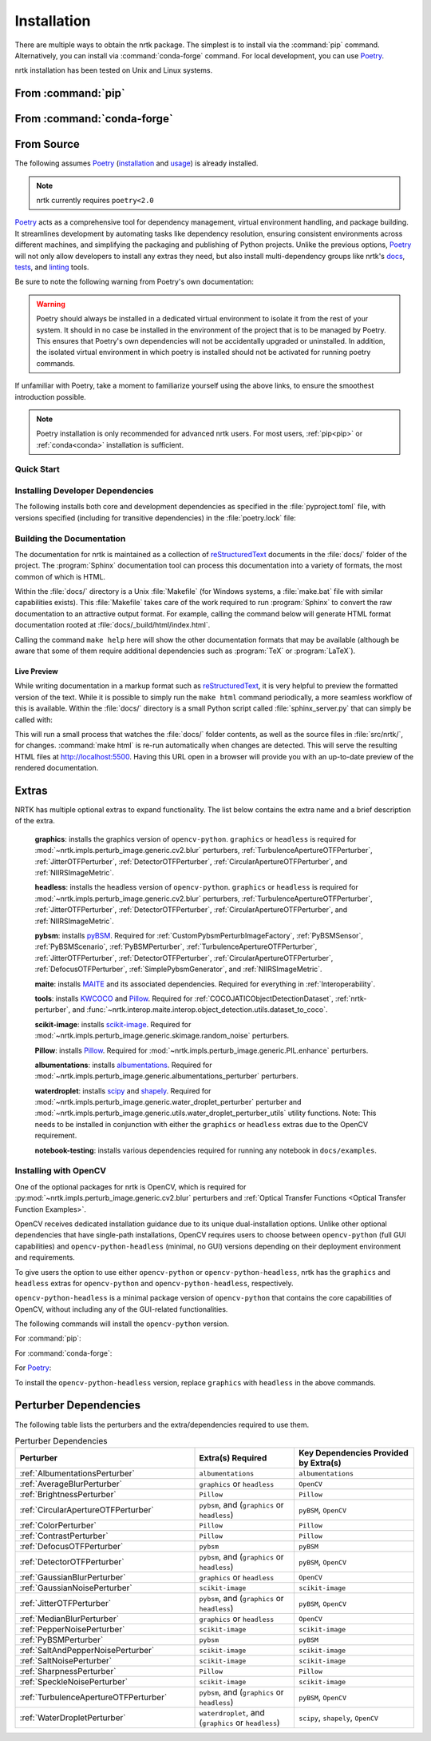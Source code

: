 .. :auto introduction:

Installation
============

There are multiple ways to obtain the nrtk package.
The simplest is to install via the :command:`pip` command.
Alternatively, you can install via :command:`conda-forge` command.
For local development, you can use `Poetry`_.

nrtk installation has been tested on Unix and Linux systems.

.. :auto introduction:

.. :auto install-commands:

.. _pip:

From :command:`pip`
-------------------

.. prompt:: bash

    pip install nrtk

.. _conda:

From :command:`conda-forge`
---------------------------

.. prompt:: bash

    conda install -c conda-forge nrtk

.. :auto install-commands:

.. :auto from-source:

From Source
-----------
The following assumes `Poetry`_ (`installation`_ and `usage`_) is already installed.

.. note::
  nrtk currently requires ``poetry<2.0``

`Poetry`_ acts as a comprehensive tool for dependency management, virtual environment handling,
and package building. It streamlines development by automating tasks like dependency resolution,
ensuring consistent environments across different machines, and simplifying the packaging and
publishing of Python projects. Unlike the previous options, `Poetry`_ will not only allow developers
to install any extras they need, but also install multi-dependency groups like nrtk's
`docs <https://github.com/Kitware/nrtk/blob/main/pyproject.toml#L132>`_,
`tests <https://github.com/Kitware/nrtk/blob/main/pyproject.toml#L147>`_, and
`linting <https://github.com/Kitware/nrtk/blob/7014707c0a531fa63fa6d08d7d6aeba9868f09b4/pyproject.toml#L118>`_ tools.


Be sure to note the following warning from Poetry's own documentation:

.. warning::
  Poetry should always be installed in a dedicated virtual environment to isolate it from the rest of your system.
  It should in no case be installed in the environment of the project that is to be managed by Poetry. This ensures
  that Poetry's own dependencies will not be accidentally upgraded or uninstalled. In addition, the isolated virtual
  environment in which poetry is installed should not be activated for running poetry commands.

If unfamiliar with Poetry, take a moment to familiarize yourself using the above links, to ensure the smoothest
introduction possible.

.. note::
  Poetry installation is only recommended for advanced nrtk users. For most users, :ref:`pip<pip>` or
  :ref:`conda<conda>` installation is sufficient.

.. :auto from-source:

.. :auto quick-start:

Quick Start
^^^^^^^^^^^

.. prompt:: bash

    cd /where/things/should/go/
    git clone https://github.com/kitware/nrtk.git ./
    poetry install

.. :auto quick-start:

.. :auto dev-deps:

Installing Developer Dependencies
^^^^^^^^^^^^^^^^^^^^^^^^^^^^^^^^^

The following installs both core and development dependencies as
specified in the :file:`pyproject.toml` file, with versions specified
(including for transitive dependencies) in the :file:`poetry.lock` file:

.. prompt:: bash

    poetry install --sync --with linting,tests,docs

.. :auto dev-deps:

.. :auto build-docs:

Building the Documentation
^^^^^^^^^^^^^^^^^^^^^^^^^^
The documentation for nrtk is maintained as a collection of
`reStructuredText`_ documents in the :file:`docs/` folder of the project.
The :program:`Sphinx` documentation tool can process this documentation
into a variety of formats, the most common of which is HTML.

Within the :file:`docs/` directory is a Unix :file:`Makefile` (for Windows
systems, a :file:`make.bat` file with similar capabilities exists).
This :file:`Makefile` takes care of the work required to run :program:`Sphinx`
to convert the raw documentation to an attractive output format.
For example, calling the command below will generate
HTML format documentation rooted at :file:`docs/_build/html/index.html`.

.. prompt:: bash

    poetry run make html


Calling the command ``make help`` here will show the other documentation
formats that may be available (although be aware that some of them require
additional dependencies such as :program:`TeX` or :program:`LaTeX`).

.. :auto build-docs:

.. :auto live-preview:

Live Preview
""""""""""""

While writing documentation in a markup format such as `reStructuredText`_, it
is very helpful to preview the formatted version of the text.
While it is possible to simply run the ``make html`` command periodically, a
more seamless workflow of this is available.
Within the :file:`docs/` directory is a small Python script called
:file:`sphinx_server.py` that can simply be called with:

.. prompt:: bash

    poetry run python sphinx_server.py

This will run a small process that watches the :file:`docs/` folder contents,
as well as the source files in :file:`src/nrtk/`, for changes.
:command:`make html` is re-run automatically when changes are detected.
This will serve the resulting HTML files at http://localhost:5500.
Having this URL open in a browser will provide you with an up-to-date
preview of the rendered documentation.

.. :auto live-preview:

Extras
------

NRTK has multiple optional extras to expand functionality. The list below contains the extra name and a brief
description of the extra.

    **graphics**: installs the graphics version of ``opencv-python``. ``graphics`` or ``headless`` is required for
    :mod:`~nrtk.impls.perturb_image.generic.cv2.blur` perturbers, :ref:`TurbulenceApertureOTFPerturber`,
    :ref:`JitterOTFPerturber`, :ref:`DetectorOTFPerturber`, :ref:`CircularApertureOTFPerturber`, and
    :ref:`NIIRSImageMetric`.

    **headless**: installs the headless version of ``opencv-python``. ``graphics`` or ``headless`` is required for
    :mod:`~nrtk.impls.perturb_image.generic.cv2.blur` perturbers, :ref:`TurbulenceApertureOTFPerturber`,
    :ref:`JitterOTFPerturber`, :ref:`DetectorOTFPerturber`, :ref:`CircularApertureOTFPerturber`, and
    :ref:`NIIRSImageMetric`.

    **pybsm**: installs `pyBSM <https://pybsm.readthedocs.io/en/latest/index.html>`_. Required for
    :ref:`CustomPybsmPerturbImageFactory`, :ref:`PyBSMSensor`, :ref:`PyBSMScenario`, :ref:`PyBSMPerturber`,
    :ref:`TurbulenceApertureOTFPerturber`, :ref:`JitterOTFPerturber`, :ref:`DetectorOTFPerturber`,
    :ref:`CircularApertureOTFPerturber`, :ref:`DefocusOTFPerturber`, :ref:`SimplePybsmGenerator`, and
    :ref:`NIIRSImageMetric`.

    **maite**: installs `MAITE <https://github.com/mit-ll-ai-technology/maite>`_ and its associated dependencies.
    Required for everything in :ref:`Interoperability`.

    **tools**: installs `KWCOCO <https://github.com/Kitware/kwcoco>`_ and
    `Pillow <https://pillow.readthedocs.io/en/stable/>`_. Required for :ref:`COCOJATICObjectDetectionDataset`,
    :ref:`nrtk-perturber`, and :func:`~nrtk.interop.maite.interop.object_detection.utils.dataset_to_coco`.

    **scikit-image**: installs `scikit-image <https://scikit-image.org/>`_. Required for
    :mod:`~nrtk.impls.perturb_image.generic.skimage.random_noise` perturbers.

    **Pillow**: installs `Pillow <https://pillow.readthedocs.io/en/stable/>`_. Required for
    :mod:`~nrtk.impls.perturb_image.generic.PIL.enhance` perturbers.

    **albumentations**: installs `albumentations <https://albumentations.ai/>`_. Required for
    :mod:`~nrtk.impls.perturb_image.generic.albumentations_perturber` perturbers.

    **waterdroplet**: installs `scipy <https://scipy.org/>`_ and `shapely <https://github.com/shapely/shapely>`_.
    Required for :mod:`~nrtk.impls.perturb_image.generic.water_droplet_perturber` perturber and
    :mod:`~nrtk.impls.perturb_image.generic.utils.water_droplet_perturber_utils` utility functions. Note: This needs
    to be installed in conjunction with either the ``graphics`` or ``headless`` extras due to the OpenCV requirement.

    **notebook-testing**: installs various dependencies required for running any notebook in ``docs/examples``.

Installing with OpenCV
^^^^^^^^^^^^^^^^^^^^^^
One of the optional packages for nrtk is OpenCV, which is required for
:py:mod:`~nrtk.impls.perturb_image.generic.cv2.blur` perturbers and
:ref:`Optical Transfer Functions <Optical Transfer Function Examples>`.

OpenCV receives dedicated installation guidance due to its unique dual-installation options.
Unlike other optional dependencies that have single-path installations,
OpenCV requires users to choose between ``opencv-python`` (full GUI capabilities) and
``opencv-python-headless`` (minimal, no GUI) versions depending on their deployment environment
and requirements.

To give users the option
to use either ``opencv-python`` or ``opencv-python-headless``, nrtk has the ``graphics`` and ``headless``
extras for ``opencv-python`` and ``opencv-python-headless``, respectively.

``opencv-python-headless`` is a
minimal package version of ``opencv-python`` that contains the core
capabilities of OpenCV, without including any of the GUI-related functionalities.

The following commands will install the ``opencv-python`` version.

For :command:`pip`:

.. prompt:: bash

    pip install nrtk[graphics]

For :command:`conda-forge`:

.. prompt:: bash

    conda install -c conda-forge nrtk-graphics

For `Poetry`_:

.. prompt:: bash

    poetry install --sync --extras graphics


To install the ``opencv-python-headless`` version, replace ``graphics`` with ``headless`` in the above
commands.

Perturber Dependencies
----------------------
The following table lists the perturbers and the extra/dependencies required to use them.

.. list-table:: Perturber Dependencies
    :widths: 45 25 30
    :header-rows: 1

    * - Perturber
      - Extra(s) Required
      - Key Dependencies Provided by Extra(s)
    * - :ref:`AlbumentationsPerturber`
      - ``albumentations``
      - ``albumentations``
    * - :ref:`AverageBlurPerturber`
      - ``graphics`` or ``headless``
      - ``OpenCV``
    * - :ref:`BrightnessPerturber`
      - ``Pillow``
      - ``Pillow``
    * - :ref:`CircularApertureOTFPerturber`
      - ``pybsm``, and (``graphics`` or ``headless``)
      - ``pyBSM``, ``OpenCV``
    * - :ref:`ColorPerturber`
      - ``Pillow``
      - ``Pillow``
    * - :ref:`ContrastPerturber`
      - ``Pillow``
      - ``Pillow``
    * - :ref:`DefocusOTFPerturber`
      - ``pybsm``
      - ``pyBSM``
    * - :ref:`DetectorOTFPerturber`
      - ``pybsm``, and (``graphics`` or ``headless``)
      - ``pyBSM``, ``OpenCV``
    * - :ref:`GaussianBlurPerturber`
      - ``graphics`` or ``headless``
      - ``OpenCV``
    * - :ref:`GaussianNoisePerturber`
      - ``scikit-image``
      - ``scikit-image``
    * - :ref:`JitterOTFPerturber`
      - ``pybsm``, and (``graphics`` or ``headless``)
      - ``pyBSM``, ``OpenCV``
    * - :ref:`MedianBlurPerturber`
      - ``graphics`` or ``headless``
      - ``OpenCV``
    * - :ref:`PepperNoisePerturber`
      - ``scikit-image``
      - ``scikit-image``
    * - :ref:`PyBSMPerturber`
      - ``pybsm``
      - ``pyBSM``
    * - :ref:`SaltAndPepperNoisePerturber`
      - ``scikit-image``
      - ``scikit-image``
    * - :ref:`SaltNoisePerturber`
      - ``scikit-image``
      - ``scikit-image``
    * - :ref:`SharpnessPerturber`
      - ``Pillow``
      - ``Pillow``
    * - :ref:`SpeckleNoisePerturber`
      - ``scikit-image``
      - ``scikit-image``
    * - :ref:`TurbulenceApertureOTFPerturber`
      - ``pybsm``, and (``graphics`` or ``headless``)
      - ``pyBSM``, ``OpenCV``
    * - :ref:`WaterDropletPerturber`
      - ``waterdroplet``, and (``graphics`` or ``headless``)
      - ``scipy``, ``shapely``, ``OpenCV``

.. :auto installation-links:

.. _Poetry: https://python-poetry.org
.. _installation: https://python-poetry.org/docs/#installation
.. _usage: https://python-poetry.org/docs/basic-usage/
.. _reStructuredText: http://docutils.sourceforge.net/rst.html

.. :auto installation-links:
